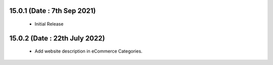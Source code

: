 
15.0.1 (Date : 7th Sep 2021) 
----------------------------
 - Initial Release 
 
15.0.2 (Date : 22th July 2022) 
----------------------------
 - Add website description in eCommerce Categories.
 
 
 
